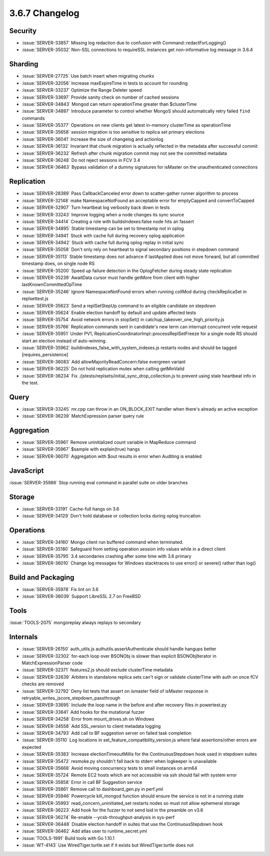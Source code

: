 .. _3.6.7-changelog:

3.6.7 Changelog
---------------

Security
~~~~~~~~

- :issue:`SERVER-33857` Missing log redaction due to confusion with Command::redactForLogging()
- :issue:`SERVER-35032` Non-SSL connections to requireSSL instances get non-informative log message in 3.6.4

Sharding
~~~~~~~~

- :issue:`SERVER-27725` Use batch insert when migrating chunks
- :issue:`SERVER-32056` Increase maxExpireTime in tests to account for rounding 
- :issue:`SERVER-33237` Optimize the Range Deleter speed
- :issue:`SERVER-33697` Provide sanity check on number of cached sessions
- :issue:`SERVER-34843` Mongod can return operationTime greater than $clusterTime
- :issue:`SERVER-34897` Introduce parameter to control whether MongoS should automatically retry failed ``find`` commands
- :issue:`SERVER-35377` Operations on new clients get latest in-memory clusterTime as operationTime
- :issue:`SERVER-35658` session migration is too sensitive to replica set primary elections
- :issue:`SERVER-36041` Increase the size of changelog and actionlog
- :issue:`SERVER-36132` Invariant that chunk migration is actually reflected in the metadata after successful commit
- :issue:`SERVER-36232` Refresh after chunk migration commit may not see the committed metadata
- :issue:`SERVER-36248` Do not reject sessions in FCV 3.4
- :issue:`SERVER-36463` Bypass validation of a dummy signatures for isMaster on the unauthenticated connections

Replication
~~~~~~~~~~~

- :issue:`SERVER-28389` Pass CallbackCanceled error down to scatter-gather runner algorithm to process
- :issue:`SERVER-32148` make NamespaceNotFound an acceptable error for emptyCapped and convertToCapped
- :issue:`SERVER-32907` Turn heartbeat log verbosity back down in tests
- :issue:`SERVER-33243` Improve logging when a node changes its sync source
- :issue:`SERVER-34414` Creating a role with buildsIndexes:false node hits an fassert
- :issue:`SERVER-34895` Stable timestamp can be set to timestamp not in oplog
- :issue:`SERVER-34941` Stuck with cache full during recovery oplog application
- :issue:`SERVER-34942` Stuck with cache full during oplog replay in initial sync
- :issue:`SERVER-35058` Don't only rely on heartbeat to signal secondary positions in stepdown command
- :issue:`SERVER-35113` Stable timestamp does not advance if lastApplied does not move forward, but all committed timestamp does, on single node RS
- :issue:`SERVER-35200` Speed up failure detection in the OplogFetcher during steady state replication
- :issue:`SERVER-35239` AwaitData cursor must handle getMore from client with higher lastKnownCommittedOpTime
- :issue:`SERVER-35246` Ignore NamespaceNotFound errors when running collMod during checkReplicaSet in replsettest.js
- :issue:`SERVER-35623` Send a replSetStepUp command to an eligible candidate on stepdown
- :issue:`SERVER-35624` Enable election handoff by default and update affected tests
- :issue:`SERVER-35754` Avoid network errors in stopSet() in catchup_takeover_one_high_priority.js
- :issue:`SERVER-35766` Replication commands sent in candidate's new term can interrupt concurrent vote request
- :issue:`SERVER-35951` Under PV1, ReplicationCoordinatorImpl::processReplSetFreeze for a single node RS should start an election instead of auto-winning.
- :issue:`SERVER-35962` buildindexes_false_with_system_indexes.js restarts nodes and should be tagged [requires_persistence]
- :issue:`SERVER-36083` Add allowMajorityReadConcern:false evergreen variant
- :issue:`SERVER-36225` Do not hold replication mutex when calling getMinValid
- :issue:`SERVER-36234` Fix ./jstests/replsets/initial_sync_drop_collection.js to prevent using stale heartbeat info in the test.

Query
~~~~~

- :issue:`SERVER-33245` mr.cpp can throw in an ON_BLOCK_EXIT handler when there's already an active exception
- :issue:`SERVER-36239` MatchExpression parser query rule

Aggregation
~~~~~~~~~~~

- :issue:`SERVER-35961` Remove uninitialized count variable in MapReduce command
- :issue:`SERVER-35967` $sample with explain(true) hangs
- :issue:`SERVER-36070` Aggregation with $out results in error when Auditing is enabled

JavaScript
~~~~~~~~~~

:issue:`SERVER-35986` Stop running eval command in parallel suite on older branches

Storage
~~~~~~~

- :issue:`SERVER-33191` Cache-full hangs on 3.6
- :issue:`SERVER-34129` Don't hold database or collection locks during oplog truncation

Operations
~~~~~~~~~~

- :issue:`SERVER-34160` Mongo client run buffered command when terminated.
- :issue:`SERVER-35180` Safeguard from setting operation session info values while in a direct client
- :issue:`SERVER-35795` 3.4 secondaries crashing after some time with 3.6 primary
- :issue:`SERVER-36010` Change log messages for Windows stacktraces to use error() or severe() rather than log()

Build and Packaging
~~~~~~~~~~~~~~~~~~~

- :issue:`SERVER-35978` Fix lint on 3.6
- :issue:`SERVER-36039` Support LibreSSL 2.7 on FreeBSD

Tools
~~~~~

:issue:`TOOLS-2075` mongoreplay always replays to secondary

Internals
~~~~~~~~~

- :issue:`SERVER-26150` auth_utils.js authutils.assertAuthenticate should handle hangups better
- :issue:`SERVER-32302` for-each loop over BSONObj is slower than explicit BSONObjIterator in MatchExpressionParser code
- :issue:`SERVER-32371` features2.js should exclude clusterTime metadata
- :issue:`SERVER-32639` Arbiters in standalone replica sets can't sign or validate clusterTime with auth on once fCV checks are removed
- :issue:`SERVER-32792` Deny list tests that assert on ismaster field of isMaster response in retryable_writes_jscore_stepdown_passthrough
- :issue:`SERVER-33695` Include the loop name in the before and after recovery files in powertest.py
- :issue:`SERVER-33841` Add hooks for the mutational fuzzer
- :issue:`SERVER-34258` Error from mount_drives.sh on Windows
- :issue:`SERVER-34558` Add SSL_version to client metadata logging
- :issue:`SERVER-34793` Add call to BF suggestion server on failed task completion
- :issue:`SERVER-35110` Log locations in set_feature_compatibility_version.js where fatal assertions/other errors are expected
- :issue:`SERVER-35383` Increase electionTimeoutMillis for the ContinuousStepdown hook used in stepdown suites
- :issue:`SERVER-35472` resmoke.py shouldn't fall back to stderr when logkeeper is unavailable
- :issue:`SERVER-35668` Avoid moving concurrency tests to small instances on arm64
- :issue:`SERVER-35724` Remote EC2 hosts which are not accessible via ssh should fail with system error
- :issue:`SERVER-35858` Error in call BF Suggestion service
- :issue:`SERVER-35861` Remove call to dashboard_gen.py in perf.yml
- :issue:`SERVER-35946` Powercycle kill_mongod function should ensure the service is not in a running state
- :issue:`SERVER-35993` read_concern_uninitiated_set restarts nodes so must not allow ephemeral storage
- :issue:`SERVER-36223` Add hook for the fuzzer to not send lsid in the preamble on v3.6
- :issue:`SERVER-36274` Re-enable --ycsb-throughput-analysis in sys-perf
- :issue:`SERVER-36448` Disable election handoff in suites that use the ContinuousStepdown hook
- :issue:`SERVER-36462` Add atlas user to runtime_secret.yml
- :issue:`TOOLS-1991` Build tools with Go 1.10.1
- :issue:`WT-4143` Use WiredTiger.turtle.set if it exists but WiredTiger.turtle does not
